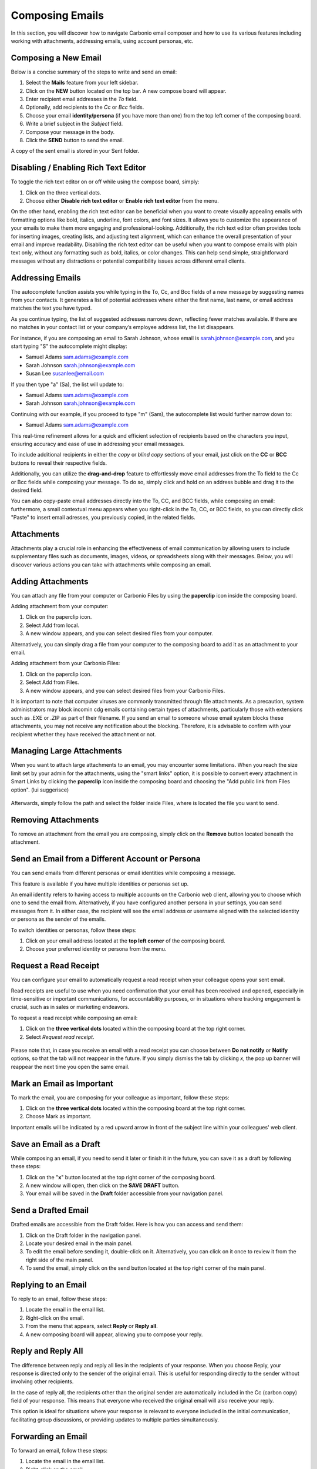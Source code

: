 .. SPDX-FileCopyrightText: 2022 Zextras <https://www.zextras.com/>
..
.. SPDX-License-Identifier: CC-BY-NC-SA-4.0

=================
 Composing Emails
=================

In this section, you will discover how to navigate Carbonio email composer and how to use its various features including working with attachments, addressing emails, using account personas, etc.

Composing a New Email
=====================

Below is a concise summary of the steps to write and send an email:

1.	Select the **Mails** feature from your left sidebar.
2.	Click on the **NEW** button located on the top bar. A new compose board will appear.
3.	Enter recipient email addresses in the *To* field.
4.	Optionally, add recipients to the *Cc* or *Bcc* fields.
5.	Choose your email **identity/persona** (if you have more than one) from the top left corner of the composing board.
6.	Write a brief subject in the *Subject* field.
7.	Compose your message in the body.
8.	Click the **SEND** button to send the email.

A copy of the sent email is stored in your Sent folder.

  .. image:: /img/usage/compose-board.png
        :align: center
        :width: 100%

Disabling / Enabling Rich Text Editor
=====================================

To toggle the rich text editor on or off while using the compose board, simply:

1.	Click on the three vertical dots.
2.	Choose either **Disable rich text editor** or **Enable rich text editor** from the menu.

On the other hand, enabling the rich text editor can be beneficial when you want to create visually appealing emails with formatting options like bold, italics, underline, font colors, and font sizes. It allows you to customize the appearance of your emails to make them more engaging and professional-looking. Additionally, the rich text editor often provides tools for inserting images, creating lists, and adjusting text alignment, which can enhance the overall presentation of your email and improve readability.
Disabling the rich text editor can be useful when you want to compose emails with plain text only, without any formatting such as bold, italics, or color changes. This can help send simple, straightforward messages without any distractions or potential compatibility issues across different email clients.


Addressing Emails
=================

The autocomplete function assists you while typing in the To, Cc, and Bcc fields of a new message by suggesting names from your contacts. It generates a list of potential addresses where either the first name, last name, or email address matches the text you have typed.

As you continue typing, the list of suggested addresses narrows down, reflecting fewer matches available. If there are no matches in your contact list or your company’s employee address list, the list disappears.

For instance, if you are composing an email to Sarah Johnson, whose email is sarah.johnson@example.com, and you start typing "S" the autocomplete might display:

•	Samuel Adams sam.adams@example.com
•	Sarah Johnson sarah.johnson@example.com
•	Susan Lee susanlee@email.com

If you then type "a" (Sa), the list will update to:

•	Samuel Adams sam.adams@example.com
•	Sarah Johnson sarah.johnson@example.com

Continuing with our example, if you proceed to type "m" (Sam), the autocomplete list would further narrow down to:

•	Samuel Adams sam.adams@example.com

This real-time refinement allows for a quick and efficient selection of recipients based on the characters you input, ensuring accuracy and ease of use in addressing your email messages.

To include additional recipients in either the *copy* or *blind copy* sections of your email, just click on the **CC** or **BCC** buttons to reveal their respective fields.

Additionally, you can utilize the **drag-and-drop** feature to effortlessly move email addresses from the To field to the Cc or Bcc fields while composing your message. To do so, simply click and hold on an address bubble and drag it to the desired field.

You can also copy-paste email addresses directly into the To, CC, and BCC fields, while composing an email: furthermore, a small contextual menu appears when you right-click in the To, CC, or BCC fields, so you can directly click "Paste" to insert email adresses, you previously copied, in the related fields.

  .. image:: /img/usage/addressing-email.png
        :align: center
        :width: 100%

Attachments
===========

Attachments play a crucial role in enhancing the effectiveness of email communication by allowing users to include supplementary files such as documents, images, videos, or spreadsheets along with their messages. Below, you will discover various actions you can take with attachments while composing an email.

Adding Attachments
==================

You can attach any file from your computer or Carbonio Files by using the **paperclip** icon inside the composing board.

Adding attachment from your computer:

1.	Click on the paperclip icon.
2.	Select Add from local.
3.	A new window appears, and you can select desired files from your computer.

Alternatively, you can simply drag a file from your computer to the composing board to add it as an attachment to your email.

Adding attachment from your Carbonio Files:

1.	Click on the paperclip icon.
2.	Select Add from Files.
3.	A new window appears, and you can select desired files from your Carbonio Files.

It is important to note that computer viruses are commonly transmitted through file attachments. As a precaution, system administrators may block incomin cdg emails containing certain types of attachments, particularly those with extensions such as .EXE or .ZIP as part of their filename. If you send an email to someone whose email system blocks these attachments, you may not receive any notification about the blocking. Therefore, it is advisable to confirm with your recipient whether they have received the attachment or not.

  .. image:: /img/usage/add-attachment.png
        :align: center
        :width: 100%

Managing Large Attachments
==========================

When you want to attach large attachments to an email, you may encounter some limitations. When you reach the size limit set by your admin for the attachments, using the "smart links" option, it is possible to convert every attachment in Smart Links by clicking the **paperclip** icon inside the composing board and choosing the "Add public link from Files option". (lui suggerisce)

  .. image:: /img/usage/smart-link.png
        :align: center
        :width: 100%

Afterwards, simply follow the path and select the folder inside Files, where is located the file you want to send.

Removing Attachments
====================

To remove an attachment from the email you are composing, simply click on the **Remove** button located beneath the attachment.

Send an Email from a Different Account or Persona
=================================================

You can send emails from different personas or email identities while composing a message.

This feature is available if you have multiple identities or personas set up.

An email identity refers to having access to multiple accounts on the Carbonio web client, allowing you to choose which one to send the email from. Alternatively, if you have configured another persona in your settings, you can send messages from it. In either case, the recipient will see the email address or username aligned with the selected identity or persona as the sender of the emails.

To switch identities or personas, follow these steps:

1.	Click on your email address located at the **top left corner** of the composing board.
2.	Choose your preferred identity or persona from the menu.

  .. image:: /img/usage/different-persona.png
        :align: center
        :width: 100%


Request a Read Receipt
======================

You can configure your email to automatically request a read receipt when your colleague opens your sent email.

Read receipts are useful to use when you need confirmation that your email has been received and opened, especially in time-sensitive or important communications, for accountability purposes, or in situations where tracking engagement is crucial, such as in sales or marketing endeavors.

To request a read receipt while composing an email:

1.	Click on the **three vertical dots** located within the composing board at the top right corner.
2.	Select *Request read receipt*.

  .. image:: /img/usage/read-receipt.png
        :align: center
        :width: 100%


Please note that, in case you receive an email with a read receipt you can choose between **Do not notify** or **Notify** options, so that the tab will not reappear in the future.
If you simply dismiss the tab by clicking *x*, the pop up banner will reappear the next time you open the same email.

Mark an Email as Important 
==========================

To mark the email, you are composing for your colleague as important, follow these steps:

1.	Click on the **three vertical dots** located within the composing board at the top right corner.
2.	Choose Mark as important.

Important emails will be indicated by a red upward arrow in front of the subject line within your colleagues' web client.

Save an Email as a Draft
========================

While composing an email, if you need to send it later or finish it in the future, you can save it as a draft by following these steps:

1.	Click on the "**x**" button located at the top right corner of the composing board.
2.	A new window will open, then click on the **SAVE DRAFT** button.
3.	Your email will be saved in the **Draft** folder accessible from your navigation panel.


Send a Drafted Email
====================

Drafted emails are accessible from the Draft folder. Here is how you can access and send them:

1.	Click on the Draft folder in the navigation panel.
2.	Locate your desired email in the main panel.
3.	To edit the email before sending it, double-click on it. Alternatively, you can click on it once to review it from the right side of the main panel.
4.	To send the email, simply click on the send button located at the top right corner of the main panel.

  .. image:: /img/usage/send-draft.png
          :align: center
          :width: 100%

Replying to an Email
====================

To reply to an email, follow these steps:

1.	Locate the email in the email list.
2.	Right-click on the email.
3.	From the menu that appears, select **Reply** or **Reply all**.
4.	A new composing board will appear, allowing you to compose your reply.

Reply and Reply All
===================

The difference between reply and reply all lies in the recipients of your response. When you choose Reply, your response is directed only to the sender of the original email. This is useful for responding directly to the sender without involving other recipients.

In the case of reply all, the recipients other than the original sender are automatically included in the Cc (carbon copy) field of your response. This means that everyone who received the original email will also receive your reply.

This option is ideal for situations where your response is relevant to everyone included in the initial communication, facilitating group discussions, or providing updates to multiple parties simultaneously.


Forwarding an Email
===================

To forward an email, follow these steps:

#.	Locate the email in the email list.
#.	Right-click on the email.
#.	From the menu that appears, select Forward.
#.	A new composing board will appear, allowing you to address new recipients.


Redirecting an Email
====================

To redirect an email, follow these steps:

#.	Locate the email in the email list.
#.	Right-click on the email.
#.	From the menu that appears, select **Redirect**.
#.	A new composing board will appear, allowing you to address new recipients.


Forward vs. Redirect
====================

The distinction between forwarding and redirecting emails lies in their intended purpose and outcome. When you forward an email, you are essentially sending a copy of the original message to another recipient, allowing them to view the content and any attachments included in the forwarded message. This is useful for sharing information with someone who may not have been included in the original email thread. On the other hand, redirecting an email involves sending the original message to a different recipient without creating a copy. Instead, the email is rerouted to the new recipient's inbox as if it were originally addressed to them. This is typically done for administrative purposes or to ensure that important communications reach the appropriate recipient directly.

Therefore, opting to redirect a message instead of forwarding it simplifies the process for the recipient to reply directly to the original sender.
